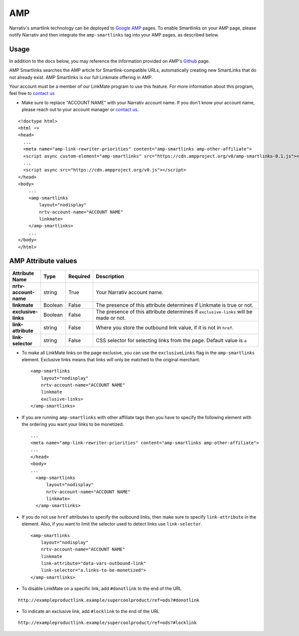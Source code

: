 AMP
========

Narrativ's smartlink technology can be deployed to `Google AMP`_ pages.  To enable Smartlinks on your AMP page, please notify Narrativ and then integrate the ``amp-smartlinks`` tag into your AMP pages, as described below.

Usage
-----

In addition to the docs below, you may reference the information provided on AMP's `Github`_ page.

AMP Smartlinks searches the AMP article for Smartlink-compatible URLs, automatically creating new SmartLinks that do not already exist. AMP Smartlinks is our full Linkmate offering in AMP.

Your account must be a member of our LinkMate program to use this feature. For more information about this program, feel free to `contact us`_

* Make sure to replace "ACCOUNT NAME" with your Narrativ account name. If you don't know your account name, please reach out to your account manager or `contact us`_.

::

    <!doctype html>
    <html ⚡>
    <head>
      ...
      <meta name="amp-link-rewriter-priorities" content="amp-smartlinks amp-other-affiliate">
      <script async custom-element="amp-smartlinks" src="https://cdn.ampproject.org/v0/amp-smartlinks-0.1.js"></script>
      ...
      <script async src="https://cdn.ampproject.org/v0.js"></script>
    </head>
    <body>
        ...
        <amp-smartlinks
            layout="nodisplay"
            nrtv-account-name="ACCOUNT NAME"
            linkmate>
        </amp-smartlinks>
        ...
    </body>
    </html>

AMP Attribute values
--------------------

.. list-table::
   :widths: 10 10 10 70
   :header-rows: 1

   * - Attribute Name
     - Type
     - Required
     - Description

   * - **nrtv-account-name**
     - string
     - True
     - Your Narrativ account name.

   * - **linkmate**
     - Boolean
     - False
     - The presence of this attribute determines if Linkmate is true or not.

   * - **exclusive-links**
     - Boolean
     - False
     - The presence of this attribute determines if ``exclusive-links`` will be made or not.

   * - **link-attribute**
     - string
     - False
     - Where you store the outbound link value, if it is not in ``href``.

   * - **link-selector**
     - string
     - False
     - CSS selector for selecting links from the page. Default value is ``a``


* To make all LinkMate links on the page exclusive, you can use the ``exclusiveLinks`` flag in the ``amp-smartlinks`` element. Exclusive links means that links will only be matched to the original merchant.

 ::

   <amp-smartlinks
       layout="nodisplay"
       nrtv-account-name="ACCOUNT NAME"
       linkmate
       exclusive-links>
   </amp-smartlinks>

* If you are running ``amp-smartlinks`` with other affiliate tags then you have to specify the following element with the ordering you want your links to be monetized.

 ::

   ...
   <meta name="amp-link-rewriter-priorities" content="amp-smartlinks amp-other-affiliate">
   ...
   </head>
   <body>
   ...
     <amp-smartlinks
         layout="nodisplay"
         nrtv-account-name="ACCOUNT NAME"
         linkmate>
     </amp-smartlinks>

* If you do not use ``href`` attributes to specify the outbound links, then make sure to specify ``link-attribute`` in the element. Also, if you want to limit the selector used to detect links use ``link-selector``.

 ::

     <amp-smartlinks
         layout="nodisplay"
         nrtv-account-name="ACCOUNT NAME"
         linkmate
         link-attribute="data-vars-outbound-link"
         link-selector="a.links-to-be-monetized">
     </amp-smartlinks>

* To disable LinkMate on a specific link, add ``#donotlink`` to the end of the URL

::

   http://exampleproductlink.example/supercoolproduct/ref=ods?#donotlink

* To indicate an exclusive link, add ``#locklink`` to the end of the URL

::

   http://exampleproductlink.example/supercoolproduct/ref=ods?#locklink

.. _Google AMP: https://www.ampproject.org/
.. _Github: https://github.com/ampproject/amphtml/blob/master/extensions/amp-smartlinks/amp-smartlinks.md
.. _contact us: mailto:hello@narrativ.com
